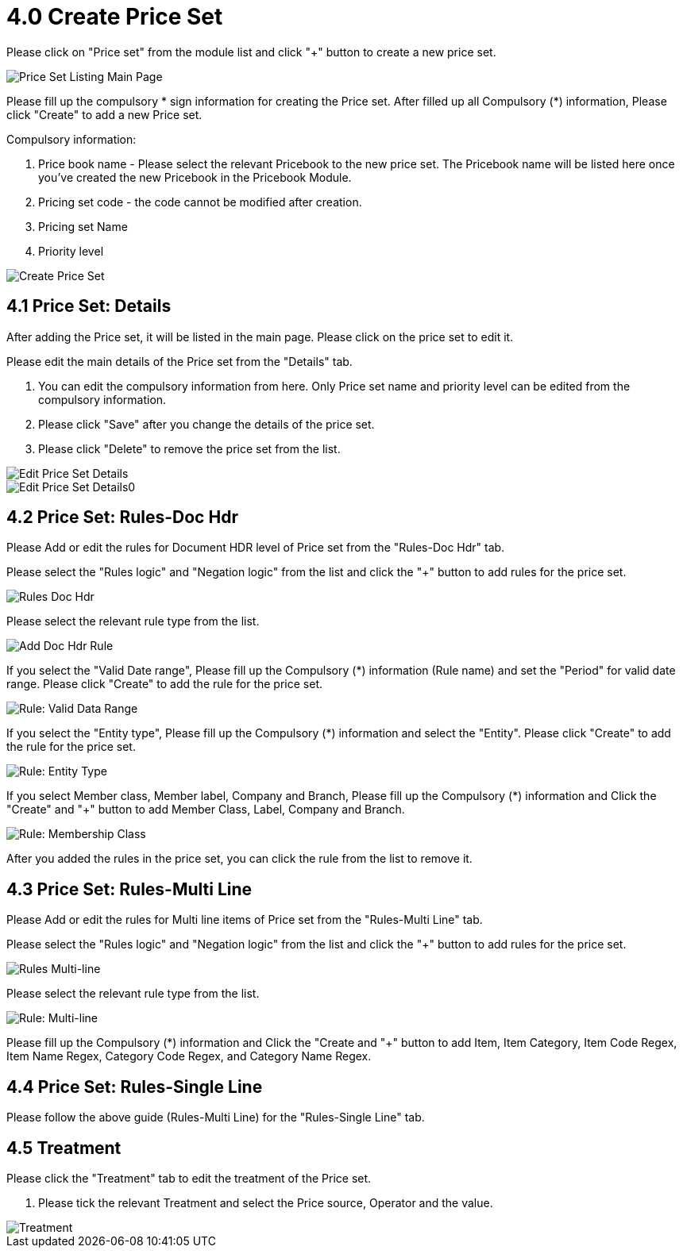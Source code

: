 [#h3_pricebook_priceset]
= 4.0 Create Price Set

Please click on "Price set" from the module list and click "+" button to create a new price set.

image::priceset-listing-mainpage.png[Price Set Listing Main Page, align = "center"]

Please fill up the compulsory * sign information for creating the Price set. After filled up all Compulsory (*) information, Please click "Create" to add a new Price set. 

Compulsory information:

    a. Price book name - Please select the relevant Pricebook to the new price set. The Pricebook name will be listed here once you've created the new Pricebook in the Pricebook Module.
    b. Pricing set code - the code cannot be modified after creation.
    c. Pricing set Name
    d. Priority level

image::create-priceset.png[Create Price Set, align = "center"]

== 4.1 Price Set: Details

After adding the Price set, it will be listed in the main page. Please click on the price set to edit it. 

Please edit the main details of the Price set from the "Details" tab. 
    
    a. You can edit the compulsory information from here. Only Price set name and priority level can be edited from the compulsory information. 
    b. Please click "Save" after you change the details of the price set.
    c. Please click "Delete" to remove the price set from the list.

image::edit-details-priceset-1.png[Edit Price Set Details, align = "center"]
image::edit-details-priceset-2.png[Edit Price Set Details0, align = "center"]

== 4.2 Price Set: Rules-Doc Hdr

Please Add or edit the rules for Document HDR level of Price set from the "Rules-Doc Hdr" tab.

Please select the "Rules logic" and "Negation logic" from the list and click the "+" button to add rules for the price set.

image::rules-doc-hdr.png[Rules Doc Hdr, align = "center"]

Please select the relevant rule type from the list.

image::priceset-doc-hdr-add-rule.png[Add Doc Hdr Rule, align = "center"]

If you select the "Valid Date range", Please fill up the Compulsory (*) information (Rule name)  and set the "Period" for valid date range. Please  click "Create" to add the rule for the price set.

image::rule-valid-data-range.png[Rule: Valid Data Range, align = "center"]

If you select the "Entity type", Please fill up the Compulsory (*) information and select the "Entity". Please click "Create" to add the rule for the price set. 

image::rule-entity-type.png[Rule: Entity Type, align = "center"]

If you select Member class, Member label, Company and Branch, Please fill up the Compulsory (*) information and Click the "Create" and "+" button to add Member Class, Label, Company and Branch.

image::rule-membership-class.png[Rule: Membership Class, align = "center"]

After you added the rules in the price set, you can click the rule from the list to remove it. 


== 4.3 Price Set: Rules-Multi Line

Please Add or edit the rules for Multi line items of Price set from the "Rules-Multi Line" tab.

Please select the "Rules logic" and "Negation logic" from the list and click the "+" button to add rules for the price set.

image::rules-multi-line.png[Rules Multi-line, align = "center"]

Please select the relevant rule type from the list.

image::price-set-multi-line-add-rule.png[Rule: Multi-line, align = "center"]

Please fill up the Compulsory (*) information and Click the "Create and "+" button to add Item, Item Category, Item Code Regex, Item Name Regex, Category Code Regex, and Category Name Regex.


== 4.4 Price Set: Rules-Single Line

Please follow the above guide (Rules-Multi Line) for the "Rules-Single Line" tab.


== 4.5 Treatment

Please click the "Treatment" tab to edit the treatment of the Price set.
    
    a. Please tick the relevant Treatment and select the Price source, Operator and the value.

image::priceset-treatment.png[Treatment, align = "center"]